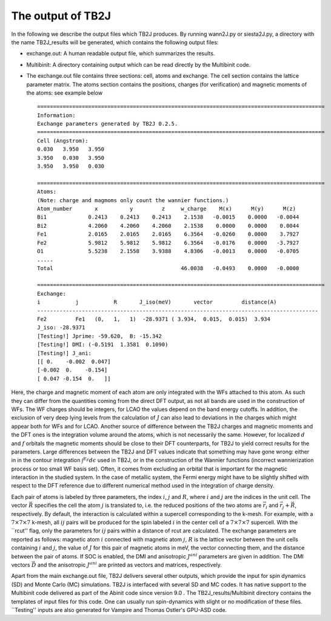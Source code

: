 The output of TB2J
==================


In the following we describe the output files which TB2J produces. By running wann2J.py or siesta2J.py, a directory with the name TB2J\_results will be generated, which contains the following output files:

* exchange.out: A human readable output file, which summarizes the results.

* Multibinit: A directory containing output which can be read directly by the Multibinit code. 

* The exchange.out file contains three sections: cell, atoms and exchange. The cell section contains the lattice parameter matrix. The atoms section contains the positions, charges (for verification) and magnetic moments of the atoms: see example below ::

    ==========================================================================================
    Information:
    Exchange parameters generated by TB2J 0.2.5.
    ==========================================================================================
    Cell (Angstrom):
    0.030   3.950   3.950
    3.950   0.030   3.950
    3.950   3.950   0.030

    ==========================================================================================
    Atoms:
    (Note: charge and magmoms only count the wannier functions.)
    Atom_number       x          y         z     w_charge    M(x)      M(y)      M(z)
    Bi1             0.2413    0.2413    0.2413    2.1538   -0.0015    0.0000   -0.0044
    Bi2             4.2060    4.2060    4.2060    2.1538    0.0000    0.0000    0.0044
    Fe1             2.0165    2.0165    2.0165    6.3564   -0.0260    0.0000    3.7927
    Fe2             5.9812    5.9812    5.9812    6.3564   -0.0176    0.0000   -3.7927
    O1              5.5238    2.1558    3.9388    4.8306   -0.0013    0.0000   -0.0705
    .....
    Total                                        46.0038   -0.0493    0.0000   -0.0000

    ==========================================================================================
    Exchange:
    i           j           R       J_iso(meV)       vector         distance(A)
    ----------------------------------------------------------------------------------------
    Fe2         Fe1   (0,   1,   1)  -28.9371 ( 3.934,  0.015,  0.015)  3.934
    J_iso: -28.9371
    [Testing!] Jprime: -59.620,  B: -15.342
    [Testing!] DMI: (-0.5191  1.3581  0.1090)
    [Testing!] J_ani:
    [[ 0.    -0.002  0.047]
    [-0.002  0.    -0.154]
    [ 0.047 -0.154  0.   ]]
    
Here, the charge and magnetic moment of each atom are only integrated with the WFs attached to this atom. As such they can differ from the quantities coming from the direct DFT output, as not all bands are used in the construction of WFs. The WF charges should be integers, for LCAO the values depend on the band energy cutoffs. In addition, the exclusion of very deep lying levels from the calculation of :math:`J` can also lead to deviations in the charges which might appear both for WFs and for LCAO. Another source of difference between the TB2J charges and magnetic moments and the DFT ones is the integration volume around the atoms, which is not necessarily the same. However, for localized :math:`d` and :math:`f` orbitals the magnetic moments should be close to their DFT counterparts, for TB2J to yield correct results for the parameters. Large differences between the TB2J and DFT values indicate that something may have gone wrong: either in in the contour integration :math:`\int^{E_F} d\epsilon` used in TB2J, or in the construction of the Wannier functions (incorrect wannierization process or too small WF basis set). Often, it comes from excluding an orbital that is important for the magnetic interaction in the studied system. In the case of metallic system, the Fermi energy might have to be slightly shifted with respect to the DFT reference due to different numerical method used in the integration of charge density.

Each pair of atoms is labeled by three parameters, the index :math:`i`, :math:`j` and :math:`R`, where :math:`i` and :math:`j` are the indices in the unit cell. The vector :math:`\vec{R}` specifies the cell the atom :math:`j` is translated to, i.e. the reduced positions of the two atoms are :math:`\vec{r}_i` and :math:`\vec{r}_j+\vec{R}`, respectively. By default, the interaction is calculated within a supercell corresponding to the k-mesh. For example, with a :math:`7\times 7 \times 7` k-mesh, all :math:`ij` pairs will be produced for the spin labeled :math:`i` in the center cell of a :math:`7\times 7 \times 7` supercell. With the ``rcut'' flag, only the parameters for :math:`ij` pairs within a distance of rcut are calculated. The exchange parameters are reported as follows: magnetic atom :math:`i` connected with magnetic atom :math:`j`, :math:`R` is the lattice vector between the unit cells containing :math:`i` and :math:`j`, the value of :math:`J` for this pair of magnetic atoms in meV, the vector connecting them, and the distance between the pair of atoms. If SOC is enabled, the DMI and anisotropic :math:`J^{ani}` parameters are given in addition. The DMI vectors :math:`\vec{D}` and the anisotropic :math:`J^{ani}` are printed as vectors and matrices, respectively.  

Apart from the main exchange.out file, TB2J delivers several other outputs, which provide the input for spin dynamics (SD) and Monte Carlo (MC) simulations. TB2J is interfaced with several SD and MC codes. It has native support to the Multibinit code delivered as part of the Abinit code since version 9.0 . The  TB2J\_results/Multibinit directory contains the templates of input files for this code. One can usually run spin-dynamics with slight or no modification of these files. ``Testing'' inputs are also generated for Vampire  and Thomas Ostler's GPU-ASD code.
